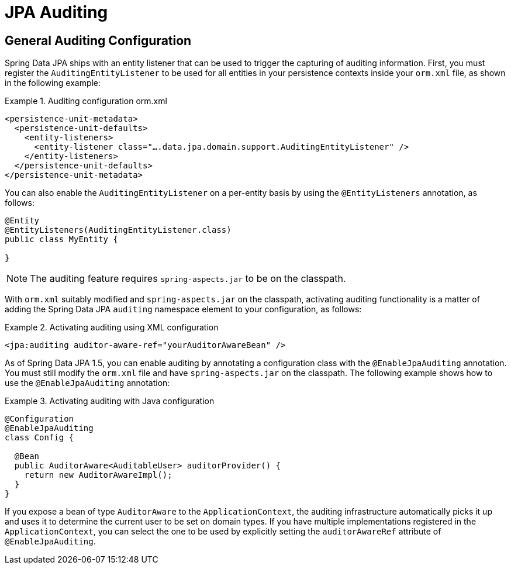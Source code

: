 [[jpa.auditing]]
= JPA Auditing

[[jpa.auditing.configuration]]
== General Auditing Configuration

Spring Data JPA ships with an entity listener that can be used to trigger the capturing of auditing information. First, you must register the `AuditingEntityListener` to be used for all entities in your persistence contexts inside your `orm.xml` file, as shown in the following example:

.Auditing configuration orm.xml
====
[source, xml]
----
<persistence-unit-metadata>
  <persistence-unit-defaults>
    <entity-listeners>
      <entity-listener class="….data.jpa.domain.support.AuditingEntityListener" />
    </entity-listeners>
  </persistence-unit-defaults>
</persistence-unit-metadata>
----
====

You can also enable the `AuditingEntityListener` on a per-entity basis by using the `@EntityListeners` annotation, as follows:

====
[source, java]
----
@Entity
@EntityListeners(AuditingEntityListener.class)
public class MyEntity {

}
----
====

NOTE: The auditing feature requires `spring-aspects.jar` to be on the classpath.

With `orm.xml` suitably modified and `spring-aspects.jar` on the classpath, activating auditing functionality is a matter of adding the Spring Data JPA `auditing` namespace element to your configuration, as follows:

.Activating auditing using XML configuration
====
[source, xml]
----
<jpa:auditing auditor-aware-ref="yourAuditorAwareBean" />
----
====

As of Spring Data JPA 1.5, you can enable auditing by annotating a configuration class with the `@EnableJpaAuditing` annotation. You must still modify the `orm.xml` file and have `spring-aspects.jar` on the classpath. The following example shows how to use the `@EnableJpaAuditing` annotation:

.Activating auditing with Java configuration
====
[source, java]
----
@Configuration
@EnableJpaAuditing
class Config {

  @Bean
  public AuditorAware<AuditableUser> auditorProvider() {
    return new AuditorAwareImpl();
  }
}
----
====

If you expose a bean of type `AuditorAware` to the `ApplicationContext`, the auditing infrastructure automatically picks it up and uses it to determine the current user to be set on domain types. If you have multiple implementations registered in the `ApplicationContext`, you can select the one to be used by explicitly setting the `auditorAwareRef` attribute of `@EnableJpaAuditing`.

// FIXME: does this need to exist?
// [[jpa.misc]]
// = Miscellaneous Considerations

